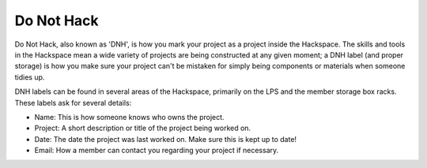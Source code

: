 Do Not Hack
===========

Do Not Hack, also known as 'DNH', is how you mark your project as a project inside the Hackspace. The skills and tools in the Hackspace mean a wide variety of projects are being constructed at any given moment; a DNH label (and proper storage) is how you make sure your project can't be mistaken for simply being components or materials when someone tidies up.

DNH labels can be found in several areas of the Hackspace, primarily on the LPS and the member storage box racks. These labels ask for several details:

* Name: This is how someone knows who owns the project.
* Project: A short description or title of the project being worked on.
* Date: The date the project was last worked on. Make sure this is kept up to date!
* Email: How a member can contact you regarding your project if necessary.
